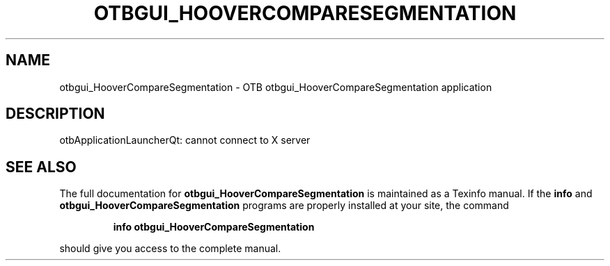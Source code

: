 .\" DO NOT MODIFY THIS FILE!  It was generated by help2man 1.46.4.
.TH OTBGUI_HOOVERCOMPARESEGMENTATION "1" "September 2015" "otbgui_HooverCompareSegmentation 5.0.0" "User Commands"
.SH NAME
otbgui_HooverCompareSegmentation \- OTB otbgui_HooverCompareSegmentation application
.SH DESCRIPTION
otbApplicationLauncherQt: cannot connect to X server
.SH "SEE ALSO"
The full documentation for
.B otbgui_HooverCompareSegmentation
is maintained as a Texinfo manual.  If the
.B info
and
.B otbgui_HooverCompareSegmentation
programs are properly installed at your site, the command
.IP
.B info otbgui_HooverCompareSegmentation
.PP
should give you access to the complete manual.
